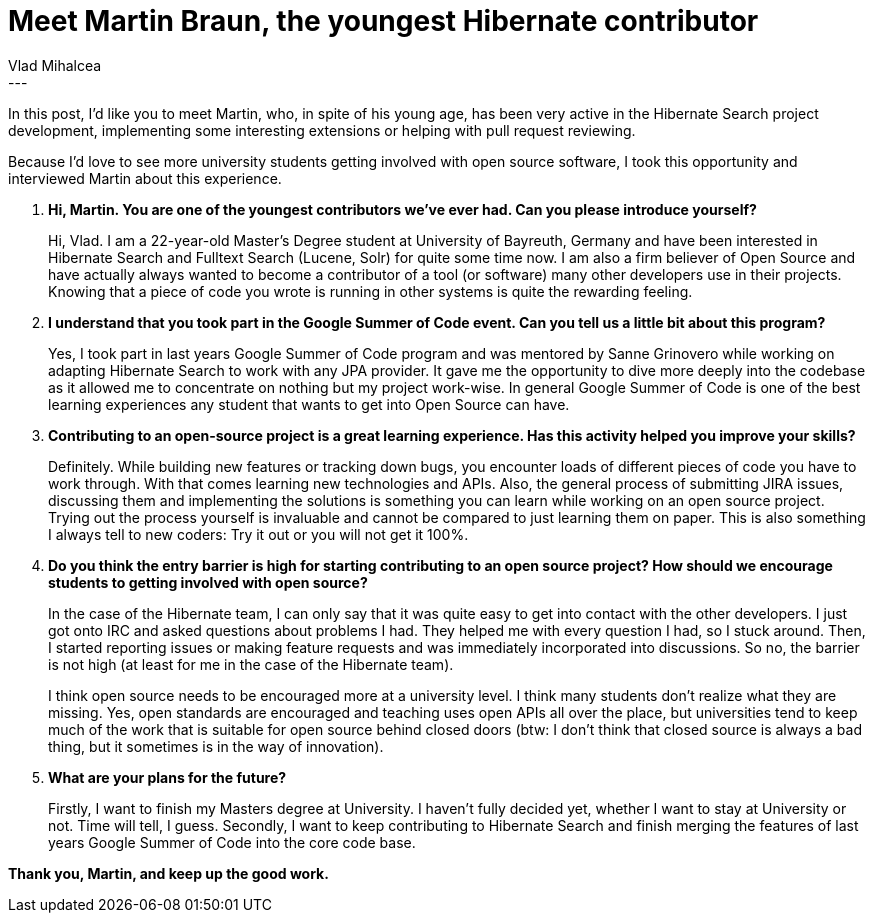 = Meet Martin Braun, the youngest Hibernate contributor
Vlad Mihalcea
:awestruct-tags: [ "Discussions", "Hibernate Search" ]
:awestruct-layout: blog-post
---

In this post, I'd like you to meet Martin, who, in spite of his young age, has been very active in the Hibernate Search project development,
implementing some interesting extensions or helping with pull request reviewing.

Because I'd love to see more university students getting involved with open source software, I took this opportunity and interviewed Martin about this experience.

. *Hi, Martin. You are one of the youngest contributors we've ever had. Can you please introduce yourself?*
+
Hi, Vlad. I am a 22-year-old Master's Degree student at University of Bayreuth, Germany and have been
interested in Hibernate Search and Fulltext Search (Lucene, Solr) for quite some time now. I am also a firm believer of
Open Source and have actually always wanted to become a contributor of a tool (or software) many other
developers use in their projects. Knowing that a piece of code you wrote is running in other systems is quite the
rewarding feeling.
+
. *I understand that you took part in the Google Summer of Code event. Can you tell us a little bit about this program?*
+
Yes, I took part in last years Google Summer of Code program and was mentored by Sanne Grinovero
while working on adapting Hibernate Search to work with any JPA provider. It gave me the opportunity
to dive more deeply into the codebase as it allowed me to concentrate on nothing but my project work-wise.
In general Google Summer of Code is one of the best learning experiences any student that wants to get into
Open Source can have.

. *Contributing to an open-source project is a great learning experience. Has this activity helped you improve your skills?*
+
Definitely. While building new features or tracking down bugs, you encounter loads of different pieces of
code you have to work through. With that comes learning new technologies and APIs. Also, the general
process of submitting JIRA issues, discussing them and implementing the solutions is something you
can learn while working on an open source project. Trying out the process yourself is invaluable and cannot be compared
to just learning them on paper. This is also something I always tell to new coders: Try it out or you will not get it 100%.

. *Do you think the entry barrier is high for starting contributing to an open source project? How should we encourage students to getting involved with open source?*
+
In the case of the Hibernate team, I can only say that it was quite easy to get into contact with the other developers.
I just got onto IRC and asked questions about problems I had. They helped me with every question I had, so I stuck around.
Then, I started reporting issues or making feature requests and was immediately incorporated into discussions. So no, the barrier
is not high (at least for me in the case of the Hibernate team).
+
I think open source needs to be encouraged more at a university level. I think many students don't realize what they are missing.
Yes, open standards are encouraged and teaching uses open APIs all over the place, but universities tend to keep much of the
work that is suitable for open source behind closed doors (btw: I don't think that closed source is always a bad thing, but it sometimes
is in the way of innovation).
+
. *What are your plans for the future?*
+
Firstly, I want to finish my Masters degree at University. I haven't fully decided yet,
whether I want to stay at University or not. Time will tell, I guess.
Secondly, I want to keep contributing to Hibernate Search and finish merging
the features of last years Google Summer of Code into the core code base.

*Thank you, Martin, and keep up the good work.*
